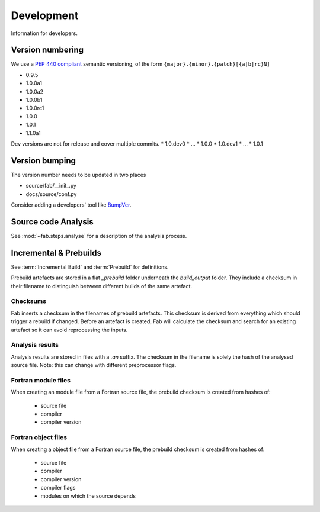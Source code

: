 
Development
***********
Information for developers.

Version numbering
=================
We use a `PEP 440 compliant <https://peps.python.org/pep-0440/#examples-of-compliant-version-schemes>`_
semantic versioning, of the form ``{major}.{minor}.{patch}[{a|b|rc}N]``

* 0.9.5
* 1.0.0a1
* 1.0.0a2
* 1.0.0b1
* 1.0.0rc1
* 1.0.0
* 1.0.1
* 1.1.0a1

Dev versions are not for release and cover multiple commits.
* 1.0.dev0
* ...
* 1.0.0
* 1.0.dev1
* ...
* 1.0.1


Version bumping
===============
The version number needs to be updated in two places

* source/fab/__init_.py
* docs/source/conf.py

Consider adding a developers' tool like `BumpVer <https://pypi.org/project/bumpver>`_.

Source code Analysis
====================
See :mod:`~fab.steps.analyse` for a description of the analysis process.

Incremental & Prebuilds
=======================
See :term:`Incremental Build` and :term:`Prebuild` for definitions.

Prebuild artefacts are stored in a flat *_prebuild* folder underneath the *build_output* folder.
They include a checksum in their filename to distinguish between different builds of the same artefact.

Checksums
---------
Fab inserts a checksum in the filenames of prebuild artefacts. This checksum is derived from
everything which should trigger a rebuild if changed. Before an artefact is created, Fab will
calculate the checksum and search for an existing artefact so it can avoid reprocessing the inputs.

Analysis results
----------------
Analysis results are stored in files with a *.an* suffix.
The checksum in the filename is solely the hash of the analysed source file.
Note: this can change with different preprocessor flags.

Fortran module files
--------------------
When creating an module file from a Fortran source file, the prebuild checksum is created from hashes of:

 - source file
 - compiler
 - compiler version

Fortran object files
--------------------
When creating a object file from a Fortran source file, the prebuild checksum is created from hashes of:

 - source file
 - compiler
 - compiler version
 - compiler flags
 - modules on which the source depends
